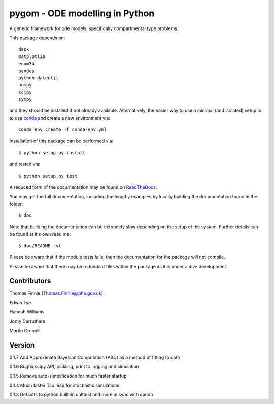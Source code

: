 ===============================
pygom - ODE modelling in Python
===============================

|Github actions|  |Documentation Status|  |pypi version|  |licence|

.. |pypi version| image:: https://img.shields.io/pypi/v/pygom.svg
   :target: https://pypi.python.org/pypi/pygom
.. |Documentation Status| image:: https://readthedocs.org/projects/pygom/badge/?version=master
   :target: https://pygom.readthedocs.io/en/master/?badge=master
.. |licence| image:: https://img.shields.io/pypi/l/pygom?color=green   :alt: PyPI - License
   :target: https://raw.githubusercontent.com/PublicHealthEngland/pygom/master/LICENSE.txt
.. |Github actions| image:: https://github.com/PublicHealthEngland/pygom/workflows/pygom/badge.svg
   :target: https://github.com/PublicHealthEngland/pygom/actions/

A generic framework for ode models, specifically compartmental type problems.

This package depends on::

    dask
    matplotlib
    enum34
    pandas
    python-dateutil
    numpy
    scipy
    sympy

and they should be installed if not already available.  Alternatively, the easier way
to use a minimal (and isolated) setup is to use `conda <https://conda.io/docs/>`_ and
create a new environment via::

  conda env create -f conda-env.yml

Installation of this package can be performed via::

$ python setup.py install

and tested via::

$ python setup.py test

A reduced form of the documentation may be found on ReadTheDocs_.

.. _ReadTheDocs: https://pygom.readthedocs.io/en/master/

You may get the full documentation, including the lengthy examples by locally
building the documentation found in the folder::

$ doc

Note that building the documentation can be extremely slow depending on the
setup of the system.  Further details can be found at it's own read me::

$ doc/README.rst

Please be aware that if the module tests fails, then the documentation for the
package will not compile.

Please be aware that there may be redundant files within the package as it is
under active development.

Contributors
============
Thomas Finnie (Thomas.Finnie@phe.gov.uk)

Edwin Tye

Hannah Williams

Jonty Carruthers

Martin Grunnill

Version
=======
0.1.7 Add Approximate Bayesian Computation (ABC) as a method of fitting to data 

0.1.6 Bugfix scipy API, pickling, print to logging and simulation

0.1.5 Remove auto-simplification for much faster startup

0.1.4 Much faster Tau leap for stochastic simulations

0.1.3 Defaults to python built-in unittest and more in sync with conda
